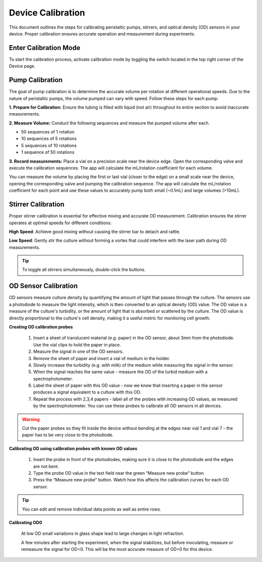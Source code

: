Device Calibration
==================

This document outlines the steps for calibrating peristaltic pumps, stirrers, and optical density (OD) sensors in your device. Proper calibration ensures accurate operation and measurement during experiments.

Enter Calibration Mode
----------------------

To start the calibration process, activate calibration mode by toggling the switch located in the top right corner of the Device page.

Pump Calibration
----------------

The goal of pump calibration is to determine the accurate volume per rotation at different operational speeds. Due to the nature of peristaltic pumps, the volume pumped can vary with speed. Follow these steps for each pump:

**1. Prepare for Calibration:** Ensure the tubing is filled with liquid (not air) throughout its entire section to avoid inaccurate measurements.

**2. Measure Volume:** Conduct the following sequences and measure the pumped volume after each.

- 50 sequences of 1 rotation
- 10 sequences of 5 rotations
- 5 sequences of 10 rotations
- 1 sequence of 50 rotations

**3. Record measurements:** Place a vial on a precision scale near the device edge. Open the corresponding valve and execute the calibration sequences. The app will calculate the mL/rotation coefficient for each volume.


You can measure the volume by placing the first or last vial (closer to the edge) on a small scale near the device, opening the corresponding valve and pumping the calibration sequence. The app will calculate the mL/rotation coefficient for each point and use these values to accurately pump both small (~0.1mL) and large volumes (>10mL).

Stirrer Calibration
-------------------

Proper stirrer calibration is essential for effective mixing and accurate OD measurement. Calibration ensures the stirrer operates at optimal speeds for different conditions:

**High Speed**: Achieve good mixing without causing the stirrer bar to detach and rattle.

**Low Speed**: Gently stir the culture without forming a vortex that could interfere with the laser path during OD measurements.

.. tip:: To toggle all stirrers simultaneously, double-click the buttons.

OD Sensor Calibration
---------------------
OD sensors measure culture density by quantifying the amount of light that passes through the culture. The sensors use a photodiode to measure the light intensity, which is then converted to an optical density (OD) value. The OD value is a measure of the culture's turbidity, or the amount of light that is absorbed or scattered by the culture. The OD value is directly proportional to the culture's cell density, making it a useful metric for monitoring cell growth.

**Creating OD calibration probes**

    1. Insert a sheet of translucent material (e.g. paper) in the OD sensor, about 3mm from the photodiode. Use the vial clips to hold the paper in place.
    2. Measure the signal in one of the OD sensors.
    3. Remove the sheet of paper and insert a vial of medium in the holder.
    4. Slowly increase the turbidity (e.g. with milk) of the medium while measuring the signal in the sensor.
    5. When the signal reaches the same value - measure the OD of the turbid medium with a spectrophotometer.
    6. Label the sheet of paper with this OD value - now we know that inserting a paper in the sensor produces a signal equivalent to a culture with this OD.
    7. Repeat the process with 2,3,4 papers - label all of the probes with increasing OD values, as measured by the spectrophotometer. You can use these probes to calibrate all OD sensors in all devices.

.. warning:: Cut the paper probes so they fit inside the device without bending at the edges near vial 1 and vial 7 - the paper has to be very close to the photodiode.

**Calibrating OD using calibration probes with known OD values**

    1. Insert the probe in front of the photodiodes, making sure it is close to the photodiode and the edges are not bent.
    2. Type the probe OD value in the text field near the green “Measure new probe” button
    3. Press the “Measure new probe” button. Watch how this affects the calibration curves for each OD sensor.


.. tip:: You can edit and remove individual data points as well as entire rows.

**Calibrating OD0**

    At low OD small variations in glass shape lead to large changes in light refraction.

    A few minutes after starting the experiment, when the signal stabilizes, but before inoculating, measure or remeasure the signal for OD=0. This will be the most accurate measure of OD=0 for this device.
